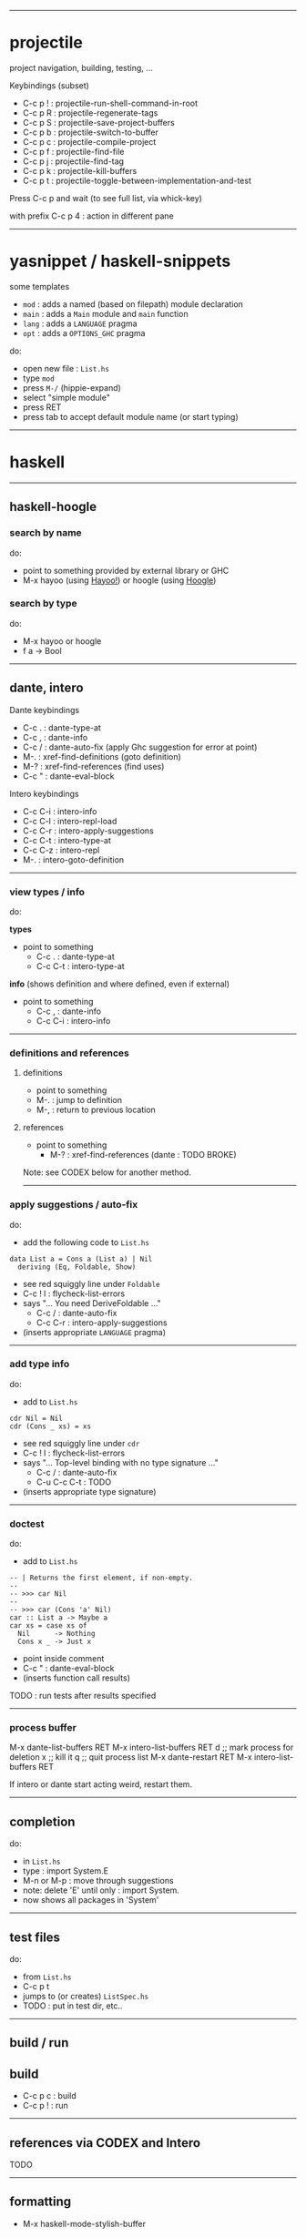------------------------------------------------------------------------------
* projectile

project navigation, building, testing, ...

Keybindings (subset)
- C-c p ! : projectile-run-shell-command-in-root
- C-c p R : projectile-regenerate-tags
- C-c p S : projectile-save-project-buffers
- C-c p b : projectile-switch-to-buffer
- C-c p c : projectile-compile-project
- C-c p f : projectile-find-file
- C-c p j : projectile-find-tag
- C-c p k : projectile-kill-buffers
- C-c p t : projectile-toggle-between-implementation-and-test

Press C-c p and wait (to see full list, via whick-key)

with prefix C-c p 4 : action in different pane

------------------------------------------------------------------------------
* yasnippet / haskell-snippets

some templates
- =mod=  : adds a named (based on filepath) module declaration
- =main= : adds a =Main= module and =main= function
- =lang= : adds a =LANGUAGE= pragma
- =opt=  : adds a =OPTIONS_GHC= pragma

do:
- open new file : =List.hs=
- type =mod=
- press =M-/= (hippie-expand)
- select "simple module"
- press RET
- press tab to accept default module name (or start typing)

------------------------------------------------------------------------------
* haskell

--------------------------------------------------
** haskell-hoogle

*** search by name

do:
- point to something provided by external library or GHC
- M-x hayoo (using [[http://hayoo.fh-wedel.de/][Hayoo!]]) or hoogle (using [[https://www.haskell.org/hoogle/][Hoogle]])

*** search by type

do:
- M-x hayoo or hoogle
- f a -> Bool

--------------------------------------------------
** dante, intero

Dante keybindings
- C-c . : dante-type-at
- C-c , : dante-info
- C-c / : dante-auto-fix (apply Ghc suggestion for error at point)
- M-.   : xref-find-definitions (goto definition)
- M-?   : xref-find-references	(find uses)
- C-c " : dante-eval-block

Intero keybindings
- C-c C-i : intero-info
- C-c C-l : intero-repl-load
- C-c C-r : intero-apply-suggestions
- C-c C-t : intero-type-at
- C-c C-z : intero-repl
- M-.     : intero-goto-definition

--------------------------------------------------
*** view types / info

do:

*types*

- point to something
  - C-c .   : dante-type-at
  - C-c C-t : intero-type-at

*info* (shows definition and where defined, even if external)

- point to something
  - C-c ,   : dante-info
  - C-c C-i : intero-info

--------------------------------------------------
*** definitions and references

**** definitions

- point to something
- M-. : jump to definition
- M-, : return to previous location

**** references

- point to something
  - M-?   : xref-find-references	(dante : TODO BROKE)

Note: see CODEX below for another method.

--------------------------------------------------
*** apply suggestions / auto-fix

do:

- add the following code to =List.hs=

#+begin_example
data List a = Cons a (List a) | Nil
  deriving (Eq, Foldable, Show)
#+end_example

- see red squiggly line under =Foldable=
- C-c ! l : flycheck-list-errors
- says "... You need DeriveFoldable ..."
  - C-c /   : dante-auto-fix
  - C-c C-r : intero-apply-suggestions
- (inserts appropriate =LANGUAGE= pragma)

--------------------------------------------------
*** add type info

do:

- add to =List.hs=

#+begin_example
cdr Nil = Nil
cdr (Cons _ xs) = xs
#+end_example

- see red squiggly line under =cdr=
- C-c ! l : flycheck-list-errors
- says "... Top-level binding with no type signature ..."
  - C-c /       : dante-auto-fix
  - C-u C-c C-t : TODO
- (inserts appropriate type signature)

--------------------------------------------------
*** doctest

do:

- add to =List.hs=

#+begin_example
-- | Returns the first element, if non-empty.
--
-- >>> car Nil
--
-- >>> car (Cons 'a' Nil)
car :: List a -> Maybe a
car xs = case xs of
  Nil      -> Nothing
  Cons x _ -> Just x
#+end_example

- point inside comment
- C-c " : dante-eval-block
- (inserts function call results)

TODO : run tests after results specified

--------------------------------------------------
*** process buffer

#+begin-example
M-x dante-list-buffers RET
M-x intero-list-buffers RET
d ;; mark process for deletion
x ;; kill it
q ;; quit process list
M-x dante-restart RET
M-x intero-list-buffers RET
#+end-example

If intero or dante start acting weird, restart them.

--------------------------------------------------
** completion

do:

- in =List.hs=
- type : import System.E
- M-n or M-p : move through suggestions
- note: delete 'E' until only : import System.
- now shows all packages in 'System'

--------------------------------------------------
** test files

do:

- from =List.hs=
- C-c p t
- jumps to (or creates) =ListSpec.hs=
- TODO : put in test dir, etc..

--------------------------------------------------
** build / run

** build

- C-c p c : build
- C-c p ! : run

--------------------------------------------------
** references via CODEX and Intero

TODO

--------------------------------------------------
** formatting

- M-x haskell-mode-stylish-buffer


